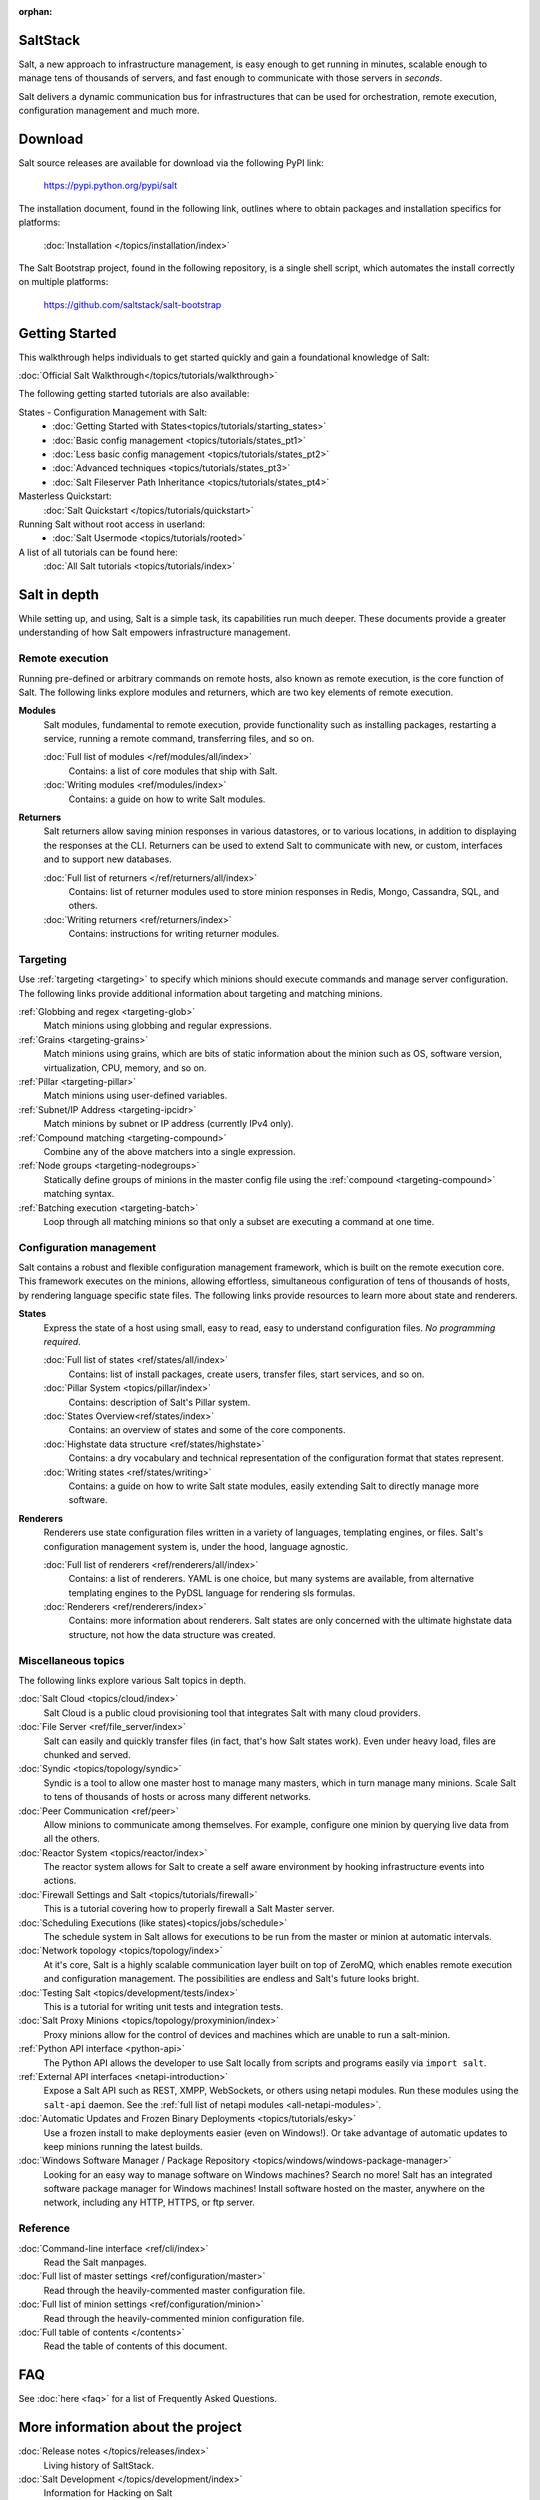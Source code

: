 :orphan:

.. _contents:

SaltStack
=========

Salt, a new approach to infrastructure management, is easy enough to get
running in minutes, scalable enough to manage tens of thousands of servers,
and fast enough to communicate with those servers in *seconds*.

Salt delivers a dynamic communication bus for infrastructures that can be used
for orchestration, remote execution, configuration management and much more.

.. seealso:: Other Documentation

    Download an offline copy of the latest Salt documentation:

    * `PDF`_
    * `ePub`_

    See documentation for past Salt releases at http://salt.readthedocs.org.
    Download offline copies on the `ReadTheDocs download page`_.

    Watch announcements, demonstrations, and video tutorials on the `SaltStack
    YouTube channel`_.

.. _`PDF`: https://media.readthedocs.org/pdf/salt/latest/salt.pdf
.. _`ePub`: https://media.readthedocs.org/epub/salt/latest/salt.epub
.. _`ReadTheDocs download page`: https://readthedocs.org/projects/salt/downloads/
.. _`SaltStack YouTube channel`: http://www.youtube.com/saltstack

Download
========

Salt source releases are available for download via the following PyPI link:

    https://pypi.python.org/pypi/salt

The installation document, found in the following link,  outlines where to
obtain packages and installation specifics for platforms:

    :doc:`Installation </topics/installation/index>`

The Salt Bootstrap project, found in the following repository, is a single
shell script, which automates the install correctly on  multiple platforms:

    https://github.com/saltstack/salt-bootstrap

Getting Started
===============

This walkthrough helps individuals to get started quickly and gain a
foundational knowledge of Salt:

:doc:`Official Salt Walkthrough</topics/tutorials/walkthrough>`

The following getting started tutorials are also available:

States - Configuration Management with Salt:
    - :doc:`Getting Started with States<topics/tutorials/starting_states>`
    - :doc:`Basic config management <topics/tutorials/states_pt1>`
    - :doc:`Less basic config management <topics/tutorials/states_pt2>`
    - :doc:`Advanced techniques <topics/tutorials/states_pt3>`
    - :doc:`Salt Fileserver Path Inheritance <topics/tutorials/states_pt4>`

Masterless Quickstart:
    :doc:`Salt Quickstart </topics/tutorials/quickstart>`

Running Salt without root access in userland:
    - :doc:`Salt Usermode <topics/tutorials/rooted>`

A list of all tutorials can be found here:
    :doc:`All Salt tutorials <topics/tutorials/index>`

Salt in depth
=============

While setting up, and using, Salt is a simple task, its capabilities run much
deeper. These documents provide a greater understanding of how Salt
empowers infrastructure management.

Remote execution
----------------

Running pre-defined or arbitrary commands on remote hosts, also known as
remote execution, is the core function of Salt. The following links explore
modules and returners, which are two key elements of remote execution.

**Modules**
    Salt modules, fundamental to remote execution, provide
    functionality such as installing packages, restarting a service,
    running a remote command, transferring files, and so on.

    :doc:`Full list of modules </ref/modules/all/index>`
        Contains: a list of core modules that ship with Salt.

    :doc:`Writing modules <ref/modules/index>`
        Contains: a guide on how to write Salt modules.

**Returners**
    Salt returners allow saving minion responses in various datastores, or
    to various locations, in addition to displaying the responses at the CLI.
    Returners can be used to extend Salt to communicate with new, or custom,
    interfaces and to support new databases.

    :doc:`Full list of returners </ref/returners/all/index>`
        Contains: list of returner modules used to store minion responses
        in Redis, Mongo, Cassandra, SQL, and others.

    :doc:`Writing returners <ref/returners/index>`
        Contains: instructions for writing returner modules.

Targeting
---------

Use :ref:`targeting <targeting>` to specify which minions should
execute commands and manage server configuration. The following links provide
additional information about targeting and matching minions.

:ref:`Globbing and regex <targeting-glob>`
    Match minions using globbing and regular expressions.

:ref:`Grains <targeting-grains>`
    Match minions using grains, which are bits of static information about the
    minion such as OS, software version, virtualization, CPU, memory, and so on.

:ref:`Pillar <targeting-pillar>`
    Match minions using user-defined variables.

:ref:`Subnet/IP Address <targeting-ipcidr>`
    Match minions by subnet or IP address (currently IPv4 only).

:ref:`Compound matching <targeting-compound>`
    Combine any of the above matchers into a single expression.

:ref:`Node groups <targeting-nodegroups>`
    Statically define groups of minions in the master config file using the
    :ref:`compound <targeting-compound>` matching syntax.

:ref:`Batching execution <targeting-batch>`
    Loop through all matching minions so that only a subset are executing a
    command at one time.

Configuration management
------------------------

Salt contains a robust and flexible configuration management framework, which
is built on the remote execution core. This framework executes on the minions,
allowing effortless, simultaneous configuration of tens of thousands of hosts,
by rendering language specific state files. The following links provide
resources to learn more about state and renderers.

**States**
    Express the state of a host using small, easy to read, easy to
    understand configuration files. *No programming required*.

    :doc:`Full list of states <ref/states/all/index>`
        Contains: list of install packages, create users, transfer files, start
        services, and so on.

    :doc:`Pillar System <topics/pillar/index>`
        Contains: description of Salt's Pillar system.

    :doc:`States Overview<ref/states/index>`
        Contains: an overview of states and some of the core components.

    :doc:`Highstate data structure <ref/states/highstate>`
        Contains: a dry vocabulary and technical representation of the
        configuration format that states represent.

    :doc:`Writing states <ref/states/writing>`
        Contains: a guide on how to write Salt state modules, easily extending
        Salt to directly manage more software.

**Renderers**
    Renderers use state configuration files written in a variety of languages,
    templating engines, or files. Salt's configuration management system is,
    under the hood, language agnostic.

    :doc:`Full list of renderers <ref/renderers/all/index>`
        Contains: a list of renderers.
        YAML is one choice, but many systems are available, from
        alternative templating engines to the PyDSL language for rendering
        sls formulas.

    :doc:`Renderers <ref/renderers/index>`
        Contains: more information about renderers. Salt states are only
        concerned with the ultimate highstate data structure, not how the
        data structure was created.

Miscellaneous topics
--------------------

The following links explore various Salt topics in depth.

:doc:`Salt Cloud <topics/cloud/index>`
    Salt Cloud is a public cloud provisioning tool that integrates Salt with
    many cloud providers.

:doc:`File Server <ref/file_server/index>`
    Salt can easily and quickly transfer files (in fact, that's how Salt
    states work). Even under heavy load, files are chunked and served.

:doc:`Syndic <topics/topology/syndic>`
    Syndic is a tool to allow one master host to manage many masters, which
    in turn manage many minions. Scale Salt to tens of thousands of hosts or
    across many different networks.

:doc:`Peer Communication <ref/peer>`
    Allow minions to communicate among themselves. For example, configure
    one minion by querying live data from all the others.

:doc:`Reactor System <topics/reactor/index>`
    The reactor system allows for Salt to create a self aware environment
    by hooking infrastructure events into actions.

:doc:`Firewall Settings and Salt <topics/tutorials/firewall>`
    This is a tutorial covering how to properly firewall a Salt Master server.

:doc:`Scheduling Executions (like states)<topics/jobs/schedule>`
    The schedule system in Salt allows for executions to be run from the master
    or minion at automatic intervals.

:doc:`Network topology <topics/topology/index>`
    At it's core, Salt is a highly scalable communication layer built on
    top of ZeroMQ, which enables remote execution and configuration
    management. The possibilities are endless and Salt's future looks
    bright.

:doc:`Testing Salt <topics/development/tests/index>`
    This is a  tutorial for writing unit tests and integration tests.

:doc:`Salt Proxy Minions <topics/topology/proxyminion/index>`
    Proxy minions allow for the control of devices and machines which are
    unable to run a salt-minion.

:ref:`Python API interface <python-api>`
    The Python API allows the developer to use Salt locally from scripts and
    programs easily via ``import salt``.

:ref:`External API interfaces <netapi-introduction>`
    Expose a Salt API such as REST, XMPP, WebSockets, or others using netapi
    modules. Run these modules using the ``salt-api`` daemon.
    See the :ref:`full list of netapi modules <all-netapi-modules>`.

:doc:`Automatic Updates and Frozen Binary Deployments <topics/tutorials/esky>`
    Use a frozen install to make deployments easier (even on Windows!). Or
    take advantage of automatic updates to keep minions running the latest
    builds.

:doc:`Windows Software Manager / Package Repository <topics/windows/windows-package-manager>`
    Looking for an easy way to manage software on Windows machines?
    Search no more! Salt has an integrated software package manager for
    Windows machines! Install software hosted on the master, anywhere on the
    network, including any HTTP, HTTPS, or ftp server.

Reference
---------

:doc:`Command-line interface <ref/cli/index>`
    Read the Salt manpages.

:doc:`Full list of master settings <ref/configuration/master>`
    Read through the heavily-commented master configuration file.

:doc:`Full list of minion settings <ref/configuration/minion>`
    Read through the heavily-commented minion configuration file.

:doc:`Full table of contents </contents>`
    Read the table of contents of this document.

FAQ
===

See :doc:`here <faq>` for a list of Frequently Asked Questions.

More information about the project
==================================

:doc:`Release notes </topics/releases/index>`
    Living history of SaltStack.

:doc:`Salt Development </topics/development/index>`
    Information for Hacking on Salt

:doc:`Translate Documentation </topics/development/translating>`
    How to help out translating Salt to your language.

:ref:`Security disclosures <disclosure>`
    The SaltStack security disclosure policy

.. _`salt-contrib`: https://github.com/saltstack/salt-contrib
.. _`salt-states`: https://github.com/saltstack/salt-states
